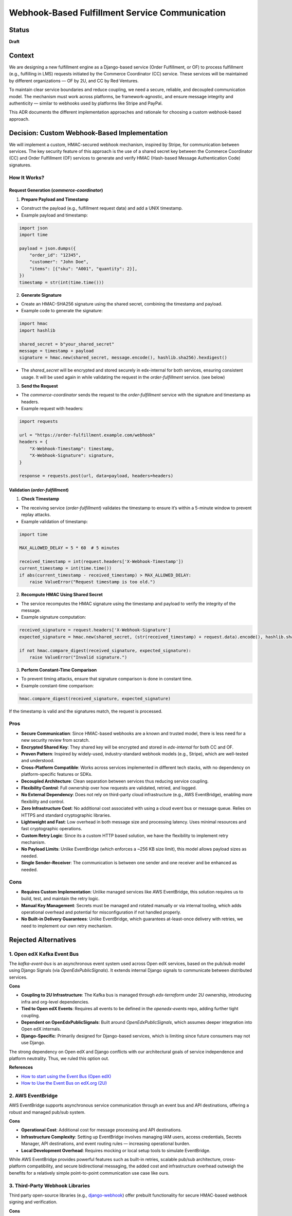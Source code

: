 ################################################
Webhook-Based Fulfillment Service Communication
################################################

Status
******

**Draft**

Context
*******

We are designing a new fulfillment engine as a Django-based service (Order Fulfillment, or OF) to process fulfillment (e.g., fulfilling in LMS) requests initiated by the Commerce Coordinator (CC) service. These services will be maintained by different organizations — OF by 2U, and CC by Red Ventures.

To maintain clear service boundaries and reduce coupling, we need a secure, reliable, and decoupled communication model. The mechanism must work across platforms, be framework-agnostic, and ensure message integrity and authenticity — similar to webhooks used by platforms like Stripe and PayPal.

This ADR documents the different implementation approaches and rationale for choosing a custom webhook-based approach.

Decision: Custom Webhook-Based Implementation
*********************************************

We will implement a custom, HMAC-secured webhook mechanism, inspired by Stripe, for communication between services. The key security feature of this approach is the use of a shared secret key between the Commerce Coordinator (CC) and Order Fulfillment (OF) services to generate and verify HMAC (Hash-based Message Authentication Code) signatures.

How It Works?
=============

Request Generation (`commerce-coordinator`)
-------------------------------------------

1. **Prepare Payload and Timestamp**

- Construct the payload (e.g., fulfillment request data) and add a UNIX timestamp.
- Example payload and timestamp:

.. code-block:: python

         import json
         import time

         payload = json.dumps({
             "order_id": "12345",
             "customer": "John Doe",
             "items": [{"sku": "A001", "quantity": 2}],
         })
         timestamp = str(int(time.time()))

2. **Generate Signature**

- Create an HMAC-SHA256 signature using the shared secret, combining the timestamp and payload.
- Example code to generate the signature:


.. code-block:: python

         import hmac
         import hashlib

         shared_secret = b"your_shared_secret"
         message = timestamp + payload
         signature = hmac.new(shared_secret, message.encode(), hashlib.sha256).hexdigest()


- The `shared_secret` will be encrypted and stored securely in edx-internal for both services, ensuring consistent usage. It will be used again in while validating the request in the `order-fulfillment` service. (see below)

3. **Send the Request**

- The `commerce-coordinator` sends the request to the `order-fulfillment` service with the signature and timestamp as headers.
- Example request with headers:

.. code-block:: python

         import requests

         url = "https://order-fulfillment.example.com/webhook"
         headers = {
             "X-Webhook-Timestamp": timestamp,
             "X-Webhook-Signature": signature,
         }

         response = requests.post(url, data=payload, headers=headers)

Validation (`order-fulfillment`)
--------------------------------

1. **Check Timestamp**

- The receiving service (`order-fulfillment`) validates the timestamp to ensure it’s within a 5-minute window to prevent replay attacks.
- Example validation of timestamp:

.. code-block:: python

         import time

         MAX_ALLOWED_DELAY = 5 * 60  # 5 minutes

         received_timestamp = int(request.headers['X-Webhook-Timestamp'])
         current_timestamp = int(time.time())
         if abs(current_timestamp - received_timestamp) > MAX_ALLOWED_DELAY:
             raise ValueError("Request timestamp is too old.")

2. **Recompute HMAC Using Shared Secret**

- The service recomputes the HMAC signature using the timestamp and payload to verify the integrity of the message.
- Example signature computation:

.. code-block:: python

         received_signature = request.headers['X-Webhook-Signature']
         expected_signature = hmac.new(shared_secret, (str(received_timestamp) + request.data).encode(), hashlib.sha256).hexdigest()

         if not hmac.compare_digest(received_signature, expected_signature):
             raise ValueError("Invalid signature.")

3. **Perform Constant-Time Comparison**

- To prevent timing attacks, ensure that signature comparison is done in constant time.
- Example constant-time comparison:

.. code-block:: python

         hmac.compare_digest(received_signature, expected_signature)

If the timestamp is valid and the signatures match, the request is processed.

Pros
====

- **Secure Communication**: Since HMAC-based webhooks are a known and trusted model, there is less need for a new security review from scratch.
- **Encrypted Shared Key**: They shared key will be encrypted and stored in `edx-internal` for both CC and OF.
- **Proven Pattern**: Inspired by widely-used, industry-standard webhook models (e.g., Stripe), which are well-tested and understood.
- **Cross-Platform Compatible**: Works across services implemented in different tech stacks, with no dependency on platform-specific features or SDKs.
- **Decoupled Architecture**: Clean separation between services thus reducing service coupling.
- **Flexibility Control**: Full ownership over how requests are validated, retried, and logged.
- **No External Dependency**: Does not rely on third-party cloud infrastructure (e.g., AWS EventBridge), enabling more flexibility and control.
- **Zero Infrastructure Cost**: No additional cost associated with using a cloud event bus or message queue. Relies on HTTPS and standard cryptographic libraries.
- **Lightweight and Fast**: Low overhead in both message size and processing latency. Uses minimal resources and fast cryptographic operations.
- **Custom Retry Logic**: Since its a custom HTTP based solution, we have the flexibility to implement retry mechanism.
- **No Payload Limits**: Unlike EventBridge (which enforces a ~256 KB size limit), this model allows payload sizes as needed.
- **Single Sender–Receiver**: The communication is between one sender and one receiver and be enhanced as needed.

Cons
====

- **Requires Custom Implementation**: Unlike managed services like AWS EventBridge, this solution requires us to build, test, and maintain the retry logic.
- **Manual Key Management**: Secrets must be managed and rotated manually or via internal tooling, which adds operational overhead and potential for misconfiguration if not handled properly.
- **No Built-in Delivery Guarantees**: Unlike EventBridge, which guarantees at-least-once delivery with retries, we need to implement our own retry mechanism.

Rejected Alternatives
*********************


1. Open edX Kafka Event Bus
===========================

The `kafka-event-bus` is an asynchronous event system used across Open edX services, based on the pub/sub model using Django Signals (via `OpenEdxPublicSignals`). It extends internal Django signals to communicate between distributed services.

**Cons**

- **Coupling to 2U Infrastructure**: The Kafka bus is managed through `edx-terraform` under 2U ownership, introducing infra and org-level dependencies.
- **Tied to Open edX Events**: Requires all events to be defined in the `openedx-events` repo, adding further tight coupling.
- **Dependent on OpenEdxPublicSignals**: Built around `OpenEdxPublicSignals`, which assumes deeper integration into Open edX internals.
- **Django-Specific**: Primarily designed for Django-based services, which is limiting since future consumers may not use Django.

The strong dependency on Open edX and Django conflicts with our architectural goals of service independence and platform neutrality. Thus, we ruled this option out.

**References**

- `How to start using the Event Bus (Open edX) <https://openedx.atlassian.net/wiki/spaces/AC/pages/3508699151/How+to+start+using+the+Event+Bus>`_
- `How to Use the Event Bus on edX.org (2U) <https://2u-internal.atlassian.net/wiki/spaces/AT/pages/174555142/How+to+Use+the+Event+Bus+edX.org+2+of+2>`_

2. AWS EventBridge
==================

AWS EventBridge supports asynchronous service communication through an event bus and API destinations, offering a robust and managed pub/sub system.

**Cons**

- **Operational Cost**: Additional cost for message processing and API destinations.
- **Infrastructure Complexity**: Setting up EventBridge involves managing IAM users, access credentials, Secrets Manager, API destinations, and event routing rules — increasing operational burden.
- **Local Development Overhead**: Requires mocking or local setup tools to simulate EventBridge.

While AWS EventBridge provides powerful features such as built-in retries, scalable pub/sub architecture, cross-platform compatibility, and secure bidirectional messaging, the added cost and infrastructure overhead outweigh the benefits for a relatively simple point-to-point communication use case like ours.

3. Third-Party Webhook Libraries
================================

Third party open-source libraries (e.g., `django-webhook <https://django-webhook.readthedocs.io/en/latest/>`_) offer prebuilt functionality for secure HMAC-based webhook signing and verification.

**Cons**

- **Lack of Cross-Platform Support**: No single library works natively across all major languages like Python, Node.js, etc.
- **Minimal Value Add**: HMAC signing and timestamp checks are simple to implement with native modules (`hmac`, `hashlib`, `crypto`, etc.).
- **Maintenance Risk**: Reliance on third-party maintainers with uncertain support or updates.
- **Reduced Flexibility**: Custom behavior or advanced integrations may be harder to achieve.
- **Learning Overhead**: Each library adds new abstractions that need to be understood and tested.

While these libraries provide basic utilities like signature verification, they do not offer enough value beyond what native modules can accomplish. Considering the simplicity of our use case and need for full control, we opted against introducing external dependencies.
